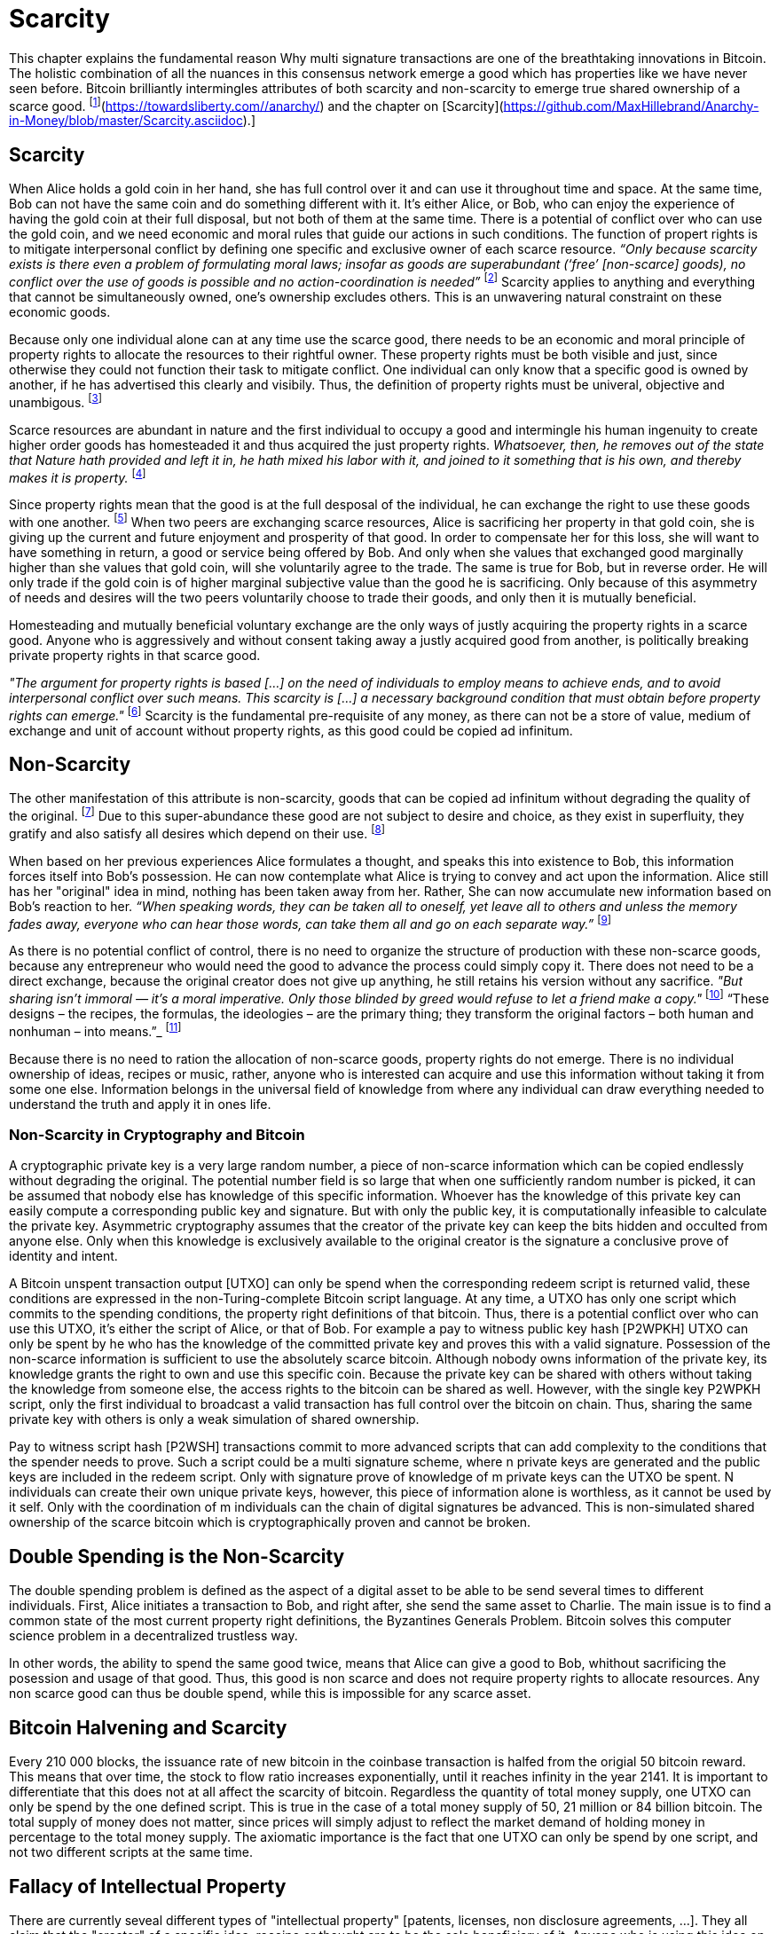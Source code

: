 = Scarcity

This chapter explains the fundamental reason Why multi signature transactions are one of the breathtaking innovations in Bitcoin. The holistic combination of all the nuances in this consensus network emerge a good which has properties like we have never seen before. Bitcoin brilliantly intermingles attributes of both scarcity and non-scarcity to emerge true shared ownership of a scarce good. footnote:[Hillebrand (2018), [Anarchy in Money](https://towardsliberty.com//anarchy/) and the chapter on [Scarcity](https://github.com/MaxHillebrand/Anarchy-in-Money/blob/master/Scarcity.asciidoc).]

== Scarcity

When Alice holds a gold coin in her hand, she has full control over it and can use it throughout time and space. At the same time, Bob can not have the same coin and do something different with it. It's either Alice, or Bob, who can enjoy the experience of having the gold coin at their full disposal, but not both of them at the same time. There is a potential of conflict over who can use the gold coin, and we need economic and moral rules that guide our actions in such conditions. The function of propert rights is to mitigate interpersonal conflict by defining one specific and exclusive owner of each scarce resource. _“Only because scarcity exists is there even a problem of formulating moral laws; insofar as goods are superabundant (‘free’ [non-scarce] goods), no conflict over the use of goods is possible  and  no  action-coordination is needed”_ footnote:[Hoppe, (1989) Theory of Socialism and Capitalism, p.158, n.120.] Scarcity applies to anything and everything that cannot be simultaneously owned, one's ownership excludes others. This is an unwavering natural constraint on these economic goods. 

Because only one individual alone can at any time use the scarce good, there needs to be an economic and moral principle of property rights to allocate the resources to their rightful owner. These property rights must be both visible and just, since otherwise they could not function their task to mitigate conflict. One individual can only know that a specific good is owned by another, if he has advertised this clearly and visibily. Thus, the definition of property rights must be univeral, objective and unambigous. footnote:[Hillebrand, (2018). Anarchy in Money, Chapter 1 on Natural Law.]

Scarce resources are abundant in nature and the first individual to occupy a good and intermingle his human ingenuity to create higher order goods has homesteaded it and thus acquired the just property rights. _Whatsoever, then, he removes out of the state that Nature hath provided and left it in, he hath mixed his labor with it, and joined to it something that is his own, and thereby makes it is property._ footnote:[Locke, (1689) The Two Treatises of Government.]

Since property rights mean that the good is at the full desposal of the individual, he can exchange the right to use these goods with one another. footnote:[See Rothbard (1964) Man Economy and State With Power and Markets, Chapter 2 Part 4 Terms of Exchange.] When two peers are exchanging scarce resources, Alice is sacrificing her property in that gold coin, she is giving up the current and future enjoyment and prosperity of that good. In order to compensate her for this loss, she will want to have something in return, a good or service being offered by Bob. And only when she values that exchanged good marginally higher than she values that gold coin, will she voluntarily agree to the trade. The same is true for Bob, but in reverse order. He will only trade if the gold coin is of higher marginal subjective value than the good he is sacrificing. Only because of this asymmetry of needs and desires will the two peers voluntarily choose to trade their goods, and only then it is mutually beneficial.

Homesteading and mutually beneficial voluntary exchange are the only ways of justly acquiring the property rights in a scarce good. Anyone who is aggressively and without consent taking away a justly acquired good from another, is politically breaking private property rights in that scarce good. 

_"The argument for property rights is based [...] on the need of individuals to employ means to achieve ends, and to avoid interpersonal conflict over such means. This scarcity is [...] a necessary background condition that must obtain before property rights can emerge."_ footnote:[Kinsella (2008) Against Intellectual Property, p. 40.] Scarcity is the fundamental pre-requisite of any money, as there can not be a store of value, medium of exchange and unit of account without property rights, as this good could be copied ad infinitum.

== Non-Scarcity

The other manifestation of this attribute is non-scarcity, goods that can be copied ad infinitum without degrading the quality of the original. footnote:[See Kinsella, (2008) Against Intellectual Property.] Due to this super-abundance these good are not subject to desire and choice, as they exist in superfluity, they gratify and also satisfy all desires which depend on their use. footnote:[See Fetter, (1915) Economic Principles, Chapter 1, §3.]

When based on her previous experiences Alice formulates a thought, and speaks this into existence to Bob, this information forces itself into Bob's possession. He can now contemplate what Alice is trying to convey and act upon the information. Alice still has her "original" idea in mind, nothing has been taken away from her. Rather, She can now accumulate new information based on Bob's reaction to her. _“When speaking words, they can be taken all to oneself, yet leave all to others and unless the memory fades away, everyone who can hear those words, can take them all and go on each separate way.”_ footnote:[Wills, (1999) St. Augustine, p. 145.]

As there is no potential conflict of control, there is no need to organize the structure of production with these non-scarce goods, because any entrepreneur who would need the good to advance the process could simply copy it. There does not need to be a direct exchange, because the original creator does not give up anything, he still retains his version without any sacrifice. _"But sharing isn't immoral — it's a moral imperative. Only those blinded by greed would refuse to let a friend make a copy."_ footnote:[Swartz, (2008) Guerilla Open Access Manifesto.] “These  designs – the  recipes, the formulas, the ideologies – are the primary thing; they transform the original factors – both human and nonhuman – into means.”_ footnote:[Mises, (1949) Human Action, p. 142.]

Because there is no need to ration the allocation of non-scarce goods, property rights do not emerge. There is no individual ownership of ideas, recipes or music, rather, anyone who is interested can acquire and use this information without taking it from some one else. Information belongs in the universal field of knowledge from where any individual can draw everything needed to understand the truth and apply it in ones life. 

=== Non-Scarcity in Cryptography and Bitcoin

A cryptographic private key is a very large random number, a piece of non-scarce information which can be copied endlessly without degrading the original. The potential number field is so large that when one sufficiently random number is picked, it can be assumed that nobody else has knowledge of this specific information. Whoever has the knowledge of this private key can easily compute a corresponding public key and signature. But with only the public key, it is computationally infeasible to calculate the private key. Asymmetric cryptography assumes that the creator of the private key can keep the bits hidden and occulted from anyone else. Only when this knowledge is exclusively available to the original creator is the signature a conclusive prove of identity and intent.

A Bitcoin unspent transaction output [UTXO] can only be spend when the corresponding redeem script is returned valid, these conditions are expressed in the non-Turing-complete Bitcoin script language. At any time, a UTXO has only one script which commits to the spending conditions, the property right definitions of that bitcoin. Thus, there is a potential conflict over who can use this UTXO, it's either the script of Alice, or that of Bob. For example a pay to witness public key hash [P2WPKH] UTXO can only be spent by he who has the knowledge of the committed private key and proves this with a valid signature. Possession of the non-scarce information is sufficient to use the absolutely scarce bitcoin. Although nobody owns information of the private key, its knowledge grants the right to own and use this specific coin. Because the private key can be shared with others without taking the knowledge from someone else, the access rights to the bitcoin can be shared as well. However, with the single key P2WPKH script, only the first individual to broadcast a valid transaction has full control over the bitcoin on chain. Thus, sharing the same private key with others is only a weak simulation of shared ownership.

Pay to witness script hash [P2WSH] transactions commit to more advanced scripts that can add complexity to the conditions that the spender needs to prove. Such a script could be a multi signature scheme, where n private keys are generated and the public keys are included in the redeem script. Only with signature prove of knowledge of m private keys can the UTXO be spent. N individuals can create their own unique private keys, however, this piece of information alone is worthless, as it cannot be used by it self. Only with the coordination of m individuals can the chain of digital signatures be advanced. This is non-simulated shared ownership of the scarce bitcoin which is cryptographically proven and cannot be broken.

== Double Spending is the Non-Scarcity

The double spending problem is defined as the aspect of a digital asset to be able to be send several times to different individuals. First, Alice initiates a transaction to Bob, and right after, she send the same asset to Charlie. The main issue is to find a common state of the most current property right definitions, the Byzantines Generals Problem. Bitcoin solves this computer science problem in a decentralized trustless way.

In other words, the ability to spend the same good twice, means that Alice can give a good to Bob, whithout sacrificing the posession and usage of that good. Thus, this good is non scarce and does not require property rights to allocate resources. Any non scarce good can thus be double spend, while this is impossible for any scarce asset.


== Bitcoin Halvening and Scarcity

Every 210 000 blocks, the issuance rate of new bitcoin in the coinbase transaction is halfed from the origial 50 bitcoin reward. This means that over time, the stock to flow ratio increases exponentially, until it reaches infinity in the year 2141. It is important to differentiate that this does not at all affect the scarcity of bitcoin. Regardless the quantity of total money supply, one UTXO can only be spend by the one defined script. This is true in the case of a total money supply of 50, 21 million or 84 billion bitcoin. The total supply of money does not matter, since prices will simply adjust to reflect the market demand of holding money in percentage to the total money supply. The axiomatic importance is the fact that one UTXO can only be spend by one script, and not two different scripts at the same time.


== Fallacy of Intellectual Property

There are currently seveal different types of "intellectual property" [patents, licenses, non disclosure agreements, ...]. They all claim that the "creator" of a specific idea, receipe or thought are to be the sole beneficiary of it. Anyone who is using this idea on its own, without the explicit consent of the "original thinker" is breaking their property rights and thus punishment is justified and desired. 

Of course this is flaut on a fundamental level. All forms of intellectual creations are per definition non scarce, that is that when the information is shared with others, the "original" producer does not sacrifice the enjoyment of the thought. Precisely because there is no need for resource allocation, there is no need for property rights. IP thus tries to introduce artificiall scarcity in a place where nature has granted us non scarcity! This is an unnecessary limit on the prosperity humans can achieve.

Furthermore, because this bogus claim to establish property rights where we do not need them, innocent individuals get violeted in their legit property rights. If Alice comes up with the idea to bake an apple cake, and she registeres heir IP claim, when Bob on his own finds out the same recipe, he has not taken anything away from Alice. But because Alice has the power of the State, she can enforce her wrong IP claim an steal the cake from Bob. She has no property right whatsoever in the goods and services that Bob has produced on his own, yet with IP, she can justify her aggressiona gainst a peaceful individual.

_"Natural scarcity is that which follows from the relationship between man and nature. Scarcity is natural when it is possible to conceive of it before any human, institutional, contractual arrangement. Artificial scarcity, on the other hand, is the outcome of uch arrangements. Artificial scarcity can hardly serve as a justification for the legal framework that causes the scarcity. Such an argument would be completely circular. On the contrary, artificial scarcity itself needs a justification."_ footnote:[Bouckaert, What is Property? p. 793.] Thus, any form of "intellectual property", be it patents, copyrights or trade marks are completely unjustifiable monopolies of state aggression, privilege and censorship. They are evil to its fundamental core, since it introduces an artificial limit to the potential prosperity humankind might achieve, at the benefit of only a few, but at the expense of many. Those that violently enforce unjust intellectual property, assert control and ownership over some one elses property in scarce resources.
